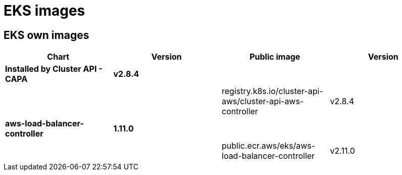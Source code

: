 = EKS images

== EKS own images

|===
| Chart | Version | Public image | Version

| *Installed by Cluster API - CAPA*
| *v2.8.4*
|
|

|
|
| registry.k8s.io/cluster-api-aws/cluster-api-aws-controller
| v2.8.4

| *aws-load-balancer-controller*
| *1.11.0*
|
|

|
|
| public.ecr.aws/eks/aws-load-balancer-controller
| v2.11.0
|===
